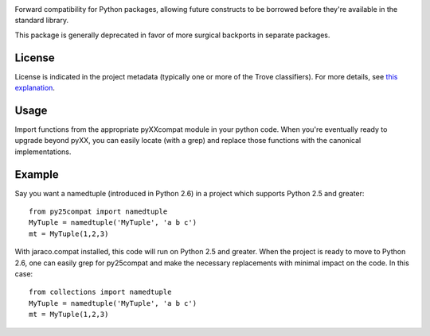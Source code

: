 .. image:: https://img.shields.io/pypi/v/jaraco.compat.svg
   :target: https://pypi.org/project/jaraco.compat

.. image:: https://img.shields.io/pypi/pyversions/jaraco.compat.svg

.. image:: https://img.shields.io/pypi/dm/jaraco.compat.svg

.. image:: https://img.shields.io/travis/jaraco/jaraco.compat/master.svg
   :target: http://travis-ci.org/jaraco/jaraco.compat

Forward compatibility for Python packages,
allowing future constructs to be borrowed before they're available in
the standard library.

This package is generally deprecated in favor of more surgical
backports in separate packages.

License
=======

License is indicated in the project metadata (typically one or more
of the Trove classifiers). For more details, see `this explanation
<https://github.com/jaraco/skeleton/issues/1>`_.

Usage
=====

Import functions from the appropriate pyXXcompat module in your python
code. When you're eventually ready to upgrade beyond pyXX, you can
easily locate (with a grep) and replace those functions with the
canonical implementations.

Example
=======

Say you want a namedtuple (introduced in Python 2.6) in a project which
supports Python 2.5 and greater::

    from py25compat import namedtuple
    MyTuple = namedtuple('MyTuple', 'a b c')
    mt = MyTuple(1,2,3)

With jaraco.compat installed, this code will run on Python 2.5 and
greater. When the project is ready to move to Python 2.6, one can easily
grep for py25compat and make the necessary replacements with minimal
impact on the code. In this case::

    from collections import namedtuple
    MyTuple = namedtuple('MyTuple', 'a b c')
    mt = MyTuple(1,2,3)
